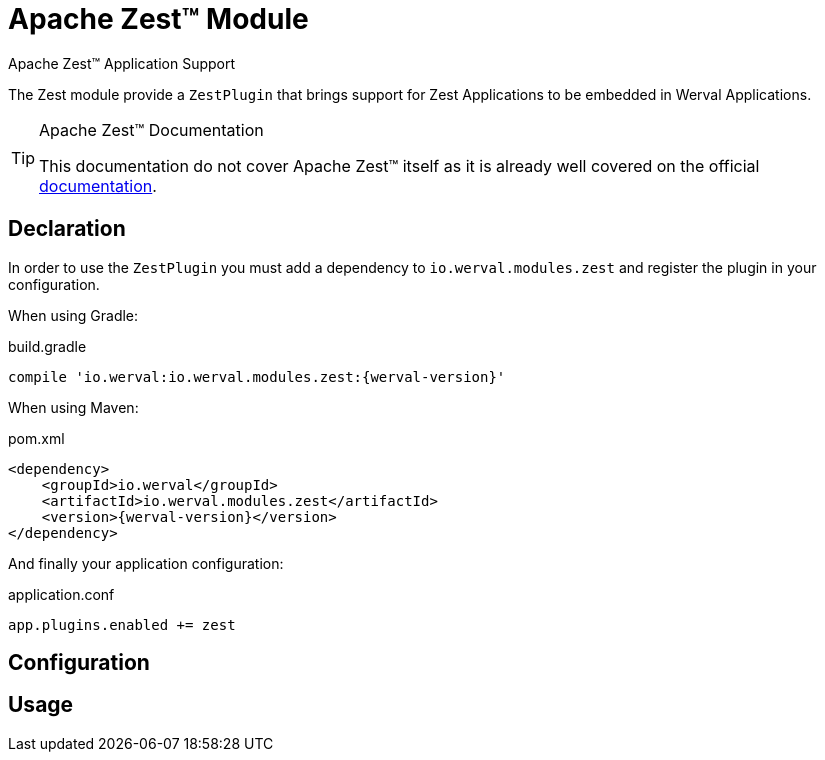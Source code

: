 = Apache Zest™ Module
Apache Zest™ Application Support
:jbake-type: module

The Zest module provide a `ZestPlugin` that brings support for Zest Applications to be embedded in Werval Applications.


[TIP]
.Apache Zest™ Documentation
====
This documentation do not cover Apache Zest™ itself as it is already well covered on the official
https://zest.apache.org/java/latest[documentation].
====



== Declaration

In order to use the `ZestPlugin` you must add a dependency to `io.werval.modules.zest` and register the plugin in your
configuration.

When using Gradle:

.build.gradle
[source,groovy,subs="attributes,specialcharacters"]
----
compile 'io.werval:io.werval.modules.zest:{werval-version}'
----

When using Maven:

.pom.xml
[source,xml,subs="attributes,specialcharacters"]
----
<dependency>
    <groupId>io.werval</groupId>
    <artifactId>io.werval.modules.zest</artifactId>
    <version>{werval-version}</version>
</dependency>
----

And finally your application configuration:

.application.conf
[source,json]
----
app.plugins.enabled += zest
----


== Configuration



== Usage

